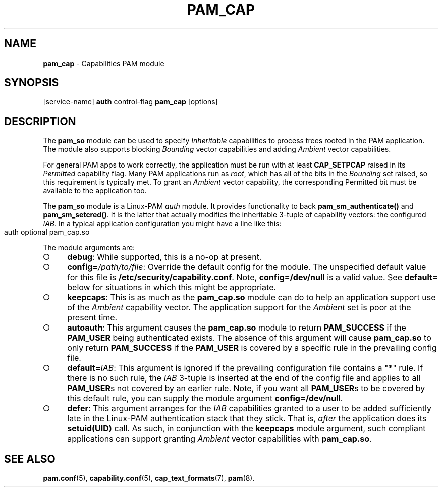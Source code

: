.\" initially generated with Ronn-NG/v0.9.1
.\" http://github.com/apjanke/ronn-ng/tree/0.9.1
.TH "PAM_CAP" "8" "2025-03-19" ""
.SH "NAME"
\fBpam_cap\fR \- Capabilities PAM module
.SH "SYNOPSIS"
[service\-name] \fBauth\fR control\-flag \fBpam_cap\fR [options]
.SH "DESCRIPTION"
The \fBpam_so\fR module can be used to specify \fIInheritable\fR
capabilities to process trees rooted in the PAM application\. The
module also supports blocking \fIBounding\fR vector capabilities and
adding \fIAmbient\fR vector capabilities\.
.P
For general PAM apps to work correctly, the application must be run
with at least \fBCAP_SETPCAP\fR raised in its \fIPermitted\fR
capability flag\. Many PAM applications run as \fIroot\fR, which has
all of the bits in the \fIBounding\fR set raised, so this requirement
is typically met\. To grant an \fIAmbient\fR vector capability, the
corresponding Permitted bit must be available to the application too\.
.P
The \fBpam_so\fR module is a Linux\-PAM \fIauth\fR module\. It
provides functionality to back \fBpam_sm_authenticate()\fR and
\fBpam_sm_setcred()\fR\. It is the latter that actually modifies the
inheritable 3\-tuple of capability vectors: the configured
\fIIAB\fR\. In a typical application configuration you might have a
line like this:
.IP "" 4
.nf
auth    optional    pam_cap\.so
.fi
.IP "" 0
.P
The module arguments are:
.IP "\[ci]" 4
\fBdebug\fR: While supported, this is a no\-op at present\.
.IP "\[ci]" 4
\fBconfig=\fR\fI/path/to/file\fR: Override the default config for the
module\. The unspecified default value for this file is
\fB/etc/security/capability\.conf\fR\. Note, \fBconfig=/dev/null\fR is
a valid value\. See \fBdefault=\fR below for situations in which this
might be appropriate\.
.IP "\[ci]" 4
\fBkeepcaps\fR: This is as much as the \fBpam_cap\.so\fR module can do
to help an application support use of the \fIAmbient\fR capability
vector\. The application support for the \fIAmbient\fR set is poor at
the present time\.
.IP "\[ci]" 4
\fBautoauth\fR: This argument causes the \fBpam_cap\.so\fR module to
return \fBPAM_SUCCESS\fR if the \fBPAM_USER\fR being authenticated
exists\. The absence of this argument will cause \fBpam_cap\.so\fR to
only return \fBPAM_SUCCESS\fR if the \fBPAM_USER\fR is covered by a
specific rule in the prevailing config file\.
.IP "\[ci]" 4
\fBdefault=\fR\fIIAB\fR: This argument is ignored if the prevailing
configuration file contains a "\fB*\fR" rule\. If there is no such
rule, the \fIIAB\fR 3\-tuple is inserted at the end of the config file
and applies to all \fBPAM_USER\fRs not covered by an earlier
rule\. Note, if you want all \fBPAM_USER\fRs to be covered by this
default rule, you can supply the module argument
\fBconfig=/dev/null\fR\.
.IP "\[ci]" 4
\fBdefer\fR: This argument arranges for the \fIIAB\fR capabilities
granted to a user to be added sufficiently late in the Linux\-PAM
authentication stack that they stick\. That is, \fIafter\fR the
application does its \fBsetuid(UID)\fR call\. As such, in conjunction
with the \fBkeepcaps\fR module argument, such compliant applications
can support granting \fIAmbient\fR vector capabilities with
\fBpam_cap\.so\fR\.

.IP "" 0
.SH "SEE ALSO"
.BR pam.conf (5),
.BR capability.conf (5),
.BR cap_text_formats (7),
.BR pam (8).
